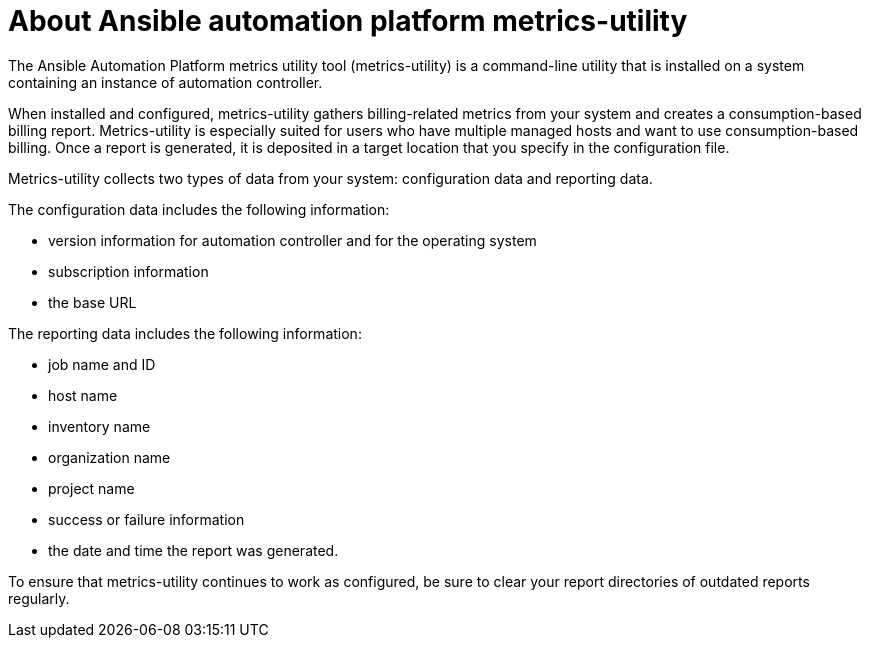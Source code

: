 :_newdoc-version: 2.18.3
:_template-generated: 2024-07-12

ifdef::context[:parent-context-of-metrics-utility: {context}]

:_mod-docs-content-type: ASSEMBLY

[id="metrics-utility_{context}"]

:context: metrics-utility

= About Ansible automation platform metrics-utility

The Ansible Automation Platform metrics utility tool (metrics-utility) is a command-line utility that is installed on a system containing an instance of automation controller. 

When installed and configured, metrics-utility gathers billing-related metrics from your system and creates a consumption-based billing report. Metrics-utility is especially suited for users who have multiple managed hosts and want to use consumption-based billing. Once a report is generated, it is deposited in a target location that you specify in the configuration file. 

Metrics-utility collects two types of data from your system: configuration data and reporting data. 

The configuration data includes the following information:

* version information for automation controller and for the operating system 
* subscription information
* the base URL

The reporting data includes the following information:

* job name and ID
* host name
* inventory name 
* organization name 
* project name 
* success or failure information
* the date and time the report was generated.  

To ensure that metrics-utility continues to work as configured, be sure to clear your report directories of outdated reports regularly. 





//Include modules here.

//==== Configuring the metrics-utility
//include::platform/proc_configuring-the-metrics-utility.adoc[leveloffset=+1]

//==== Fetching a monthly report
//include::platform/ref_fetching-a-monthly-report.adoc[leveloffset=+1]

//==== Modifying the run schedule
//include::platform/proc_modifying-the-run-schedule.adoc[leveloffset=+1]




//This paragraph is the assembly introduction. It explains what the user will accomplish by working through the modules in the assembly and sets the context for the user story the assembly is based on. 


//* A bulleted list of conditions that must be satisfied before the user starts following this assembly.
//* You can also link to other modules or assemblies the user must follow before starting this assembly.
//* Delete the section title and bullets if the assembly has no prerequisites.
//* X is installed. For information about installing X, see <link>.
//* You can log in to X with administrator privileges.







//[role="_additional-resources"]
//== Additional resources

//* This section is optional.
//* Provide a bulleted list of links to other closely-related material. These links can include `link:` and `xref:` macros.
//* Use an unnumbered bullet (*) if the list includes only one step.

//ifdef::parent-context-of-metrics-utility[:context: {parent-context-of-metrics-utility}]
//ifndef::parent-context-of-metrics-utility[:!context:]

